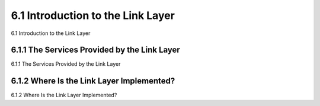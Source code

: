 .. _c6.1:

6.1 Introduction to the Link Layer
=================================================================
6.1 Introduction to the Link Layer

.. tab:: 中文

.. tab:: 英文

6.1.1 The Services Provided by the Link Layer
-----------------------------------------------------------------------
6.1.1 The Services Provided by the Link Layer

.. tab:: 中文

.. tab:: 英文

6.1.2 Where Is the Link Layer Implemented?
-----------------------------------------------------------------------
6.1.2 Where Is the Link Layer Implemented?

.. tab:: 中文

.. tab:: 英文


